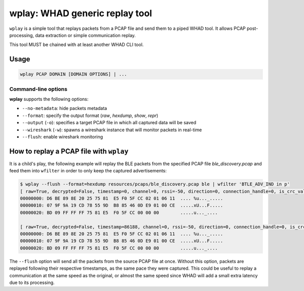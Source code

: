 wplay: WHAD generic replay tool
===============================

``wplay`` is a simple tool that replays packets from a PCAP file and send them
to a piped WHAD tool. It allows PCAP post-processing, data extraction or simple
communication replay.

This tool MUST be chained with at least another WHAD CLI tool.

Usage
-----

.. code-block:: text

    wplay PCAP DOMAIN [DOMAIN OPTIONS] | ...

Command-line options
^^^^^^^^^^^^^^^^^^^^

**wplay** supports the following options:

* ``--no-metadata``: hide packets metadata
* ``--format``: specify the output format (`raw`, `hexdump`, `show`, `repr`)
* ``--output`` (``-o``): specifies a target PCAP file in which all captured data will be saved
* ``--wireshark`` (``-w``): spawns a wireshark instance that will monitor packets in real-time
* ``--flush``: enable wireshark monitoring

How to replay a PCAP file with ``wplay``
----------------------------------------

It is a child's play, the following example will replay the BLE packets from the specified
PCAP file `ble_discovery.pcap` and feed them into ``wfilter`` in order to only keep the
captured advertisements:

.. code-block:: text

    $ wplay --flush --format=hexdump resources/pcaps/ble_discovery.pcap ble | wfilter 'BTLE_ADV_IND in p'
    [ raw=True, decrypted=False, timestamp=0, channel=0, rssi=-50, direction=0, connection_handle=0, is_crc_valid=True, relative_timestamp=0, processed=False, encrypt=False ]
    00000000: D6 BE 89 8E 20 25 75 81  E5 F0 5F CC 02 01 06 11  .... %u..._.....
    00000010: 07 9F 9A 19 CD 78 55 9D  B8 85 46 0D E9 01 00 CE  .....xU...F.....
    00000020: BD 09 FF FF FF 75 81 E5  F0 5F CC 00 00 00        .....u..._....

    [ raw=True, decrypted=False, timestamp=86188, channel=0, rssi=-50, direction=0, connection_handle=0, is_crc_valid=True, relative_timestamp=0, processed=False, encrypt=False ]
    00000000: D6 BE 89 8E 20 25 75 81  E5 F0 5F CC 02 01 06 11  .... %u..._.....
    00000010: 07 9F 9A 19 CD 78 55 9D  B8 85 46 0D E9 01 00 CE  .....xU...F.....
    00000020: BD 09 FF FF FF 75 81 E5  F0 5F CC 00 00 00        .....u..._....

The ``--flush`` option will send all the packets from the source PCAP file at once. Without this option,
packets are replayed following their respective timestamps, as the same pace they were captured. This could
be useful to replay a communication at the same speed as the original, or almost the same speed since WHAD
will add a small extra latency due to its processing.
